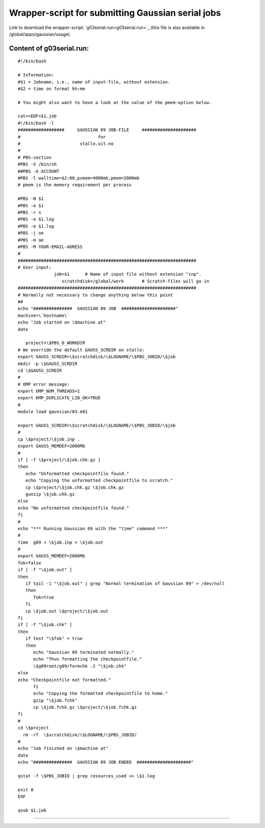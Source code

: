 .. _gaussian_serial_run:

==================================================
Wrapper-script for submitting Gaussian serial jobs
==================================================

Link to download the wrapper-script: `g03serial.run<g03serial.run>`_ (this file is also available in /global/apps/gaussian/usage).

Content of g03serial.run:
-------------------------


::

 #!/bin/bash

 # Information:
 #$1 = Jobname, i.e., name of input-file, without extension.
 #$2 = time on format hh:mm

 # You might also want to have a look at the value of the pmem-option below.

 cat<<EOF>$1.job
 #!/bin/bash -l
 ##################     GAUSSIAN 09 JOB-FILE     #####################
 #                              for
 #                       stallo.uit.no
 #
 # PBS-section 
 #PBS -S /bin/sh
 ##PBS -A ACCOUNT
 #PBS -l walltime=$2:00,pvmem=4000mb,pmem=2000mb
 # pmem is the memory requirement per process 

 #PBS -N $1
 #PBS -o $1
 #PBS -r n
 #PBS -o $1.log
 #PBS -e $1.log
 #PBS -j oe
 #PBS -m ae
 #PBS -M YOUR-EMAIL-ADRESS
 #
 #####################################################################
 # User input:  
               job=$1      # Name of input file without extension "inp".
                  scratchdisk=/global/work       # Scratch-files will go in
 #####################################################################
 # Normally not necessary to change anything below this point
 ## 
 echo "###############  GAUSSIAN 09 JOB  #####################"
 machine=\`hostname\`
 echo "Job started on \$machine at"
 date
 
    project=\$PBS_O_WORKDIR
 # We override the default GAUSS_SCRDIR on stallo:
 export GAUSS_SCRDIR=\$scratchdisk/\$LOGNAME/\$PBS_JOBID/\$job
 mkdir -p \$GAUSS_SCRDIR
 cd \$GAUSS_SCRDIR
 #
 # OMP error message:
 export OMP_NUM_THREADS=1
 export KMP_DUPLICATE_LIB_OK=TRUE
 #
 module load gaussian/03.e01
 
 export GAUSS_SCRDIR=\$scratchdisk/\$LOGNAME/\$PBS_JOBID/\$job
 #
 cp \$project/\$job.inp .
 export GAUSS_MEMDEF=2000Mb
 #
 if [ -f \$project/\$job.chk.gz ]
 then
    echo "Unformatted checkpointfile found."
    echo "Copying the unformatted checkpointfile to scratch."
    cp \$project/\$job.chk.gz \$job.chk.gz
    gunzip \$job.chk.gz
 else
 echo "No unformatted checkpointfile found."
 fi
 #
 echo "*** Running Gaussian 09 with the "time" command ***"
 #
 time  g09 < \$job.inp > \$job.out
 #
 export GAUSS_MEMDEF=2000Mb
 fok=false
 if [ -f "\$job.out" ] 
 then
    if tail -1 "\$job.out" | grep "Normal termination of Gaussian 09" > /dev/null
    then
       fok=true
    fi
    cp \$job.out \$project/\$job.out
 fi
 if [ -f "\$job.chk" ]
 then
    if test "\$fok" = true
    then  
       echo "Gaussian 09 terminated normally."
       echo "Thus formatting the checkpointfile."
       \$g09root/g09/formchk -2 "\$job.chk"
 else
 echo "Checkpointfile not formatted."
       fi
       echo "Copying the formatted checkpointfile to home."
       gzip "\$job.fchk"
       cp \$job.fchk.gz \$project/\$job.fchk.gz
 fi
 #
 cd \$project
   rm -rf  \$scratchdisk/\$LOGNAME/\$PBS_JOBID/
 #
 echo "Job finished on \$machine at"
 date
 echo "###############  GAUSSIAN 09 JOB ENDED  #####################"  

 qstat -f \$PBS_JOBID | grep resources_used >> \$1.log
 
 exit 0
 EOF
 
 qsub $1.job

----

.. :vim:ft=rst
